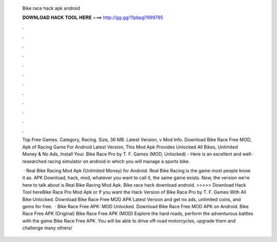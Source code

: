   Bike race hack apk android
  
  
  
  𝐃𝐎𝐖𝐍𝐋𝐎𝐀𝐃 𝐇𝐀𝐂𝐊 𝐓𝐎𝐎𝐋 𝐇𝐄𝐑𝐄 ===> http://gg.gg/11pbpg?999795
  
  
  
  .
  
  
  
  .
  
  
  
  .
  
  
  
  .
  
  
  
  .
  
  
  
  .
  
  
  
  .
  
  
  
  .
  
  
  
  .
  
  
  
  .
  
  
  
  .
  
  
  
  .
  
  Top Free Games. Category, Racing. Size, 36 MB. Latest Version, v Mod Info. Download Bike Race Free MOD, Apk of Racing Game For Android Latest Version, This Mod Apk Provides Unlocked All Bikes, Unlimited Money & No Ads, Install Your. Bike Race Pro by T. F. Games (MOD, Unlocked) - Here is an excellent and well-researched racing simulator on android in which you will manage a sports bike.
  
   · Real Bike Racing Mod Apk (Unlimited Money) for Android. Real Bike Racing is the game most people know it as. APK Download, hack, mod, whatever you want to call it, the same game exists. Now, the version we’re here to talk about is Real Bike Racing Mod Apk. Bike race hack download android. >>>>> Download Hack Tool hereBike Race Pro Mod Apk or If you want the Hack Version of Bike Race Pro by T. F. Games With All Bike Unlocked. Download Bike Race Free MOD APK Latest Version and get no ads, unlimited coins, and gems for free.  · Bike Race Free APK: MOD Unlocked. Download Bike Race Free MOD APK on Android. Bike Race Free APK (Original) Bike Race Free APK (MOD) Explore the hard roads, perform the adventurous battles with the game Bike Race Free APK. You will be able to drive off-road motorcycles, upgrade them and challenge many others/
